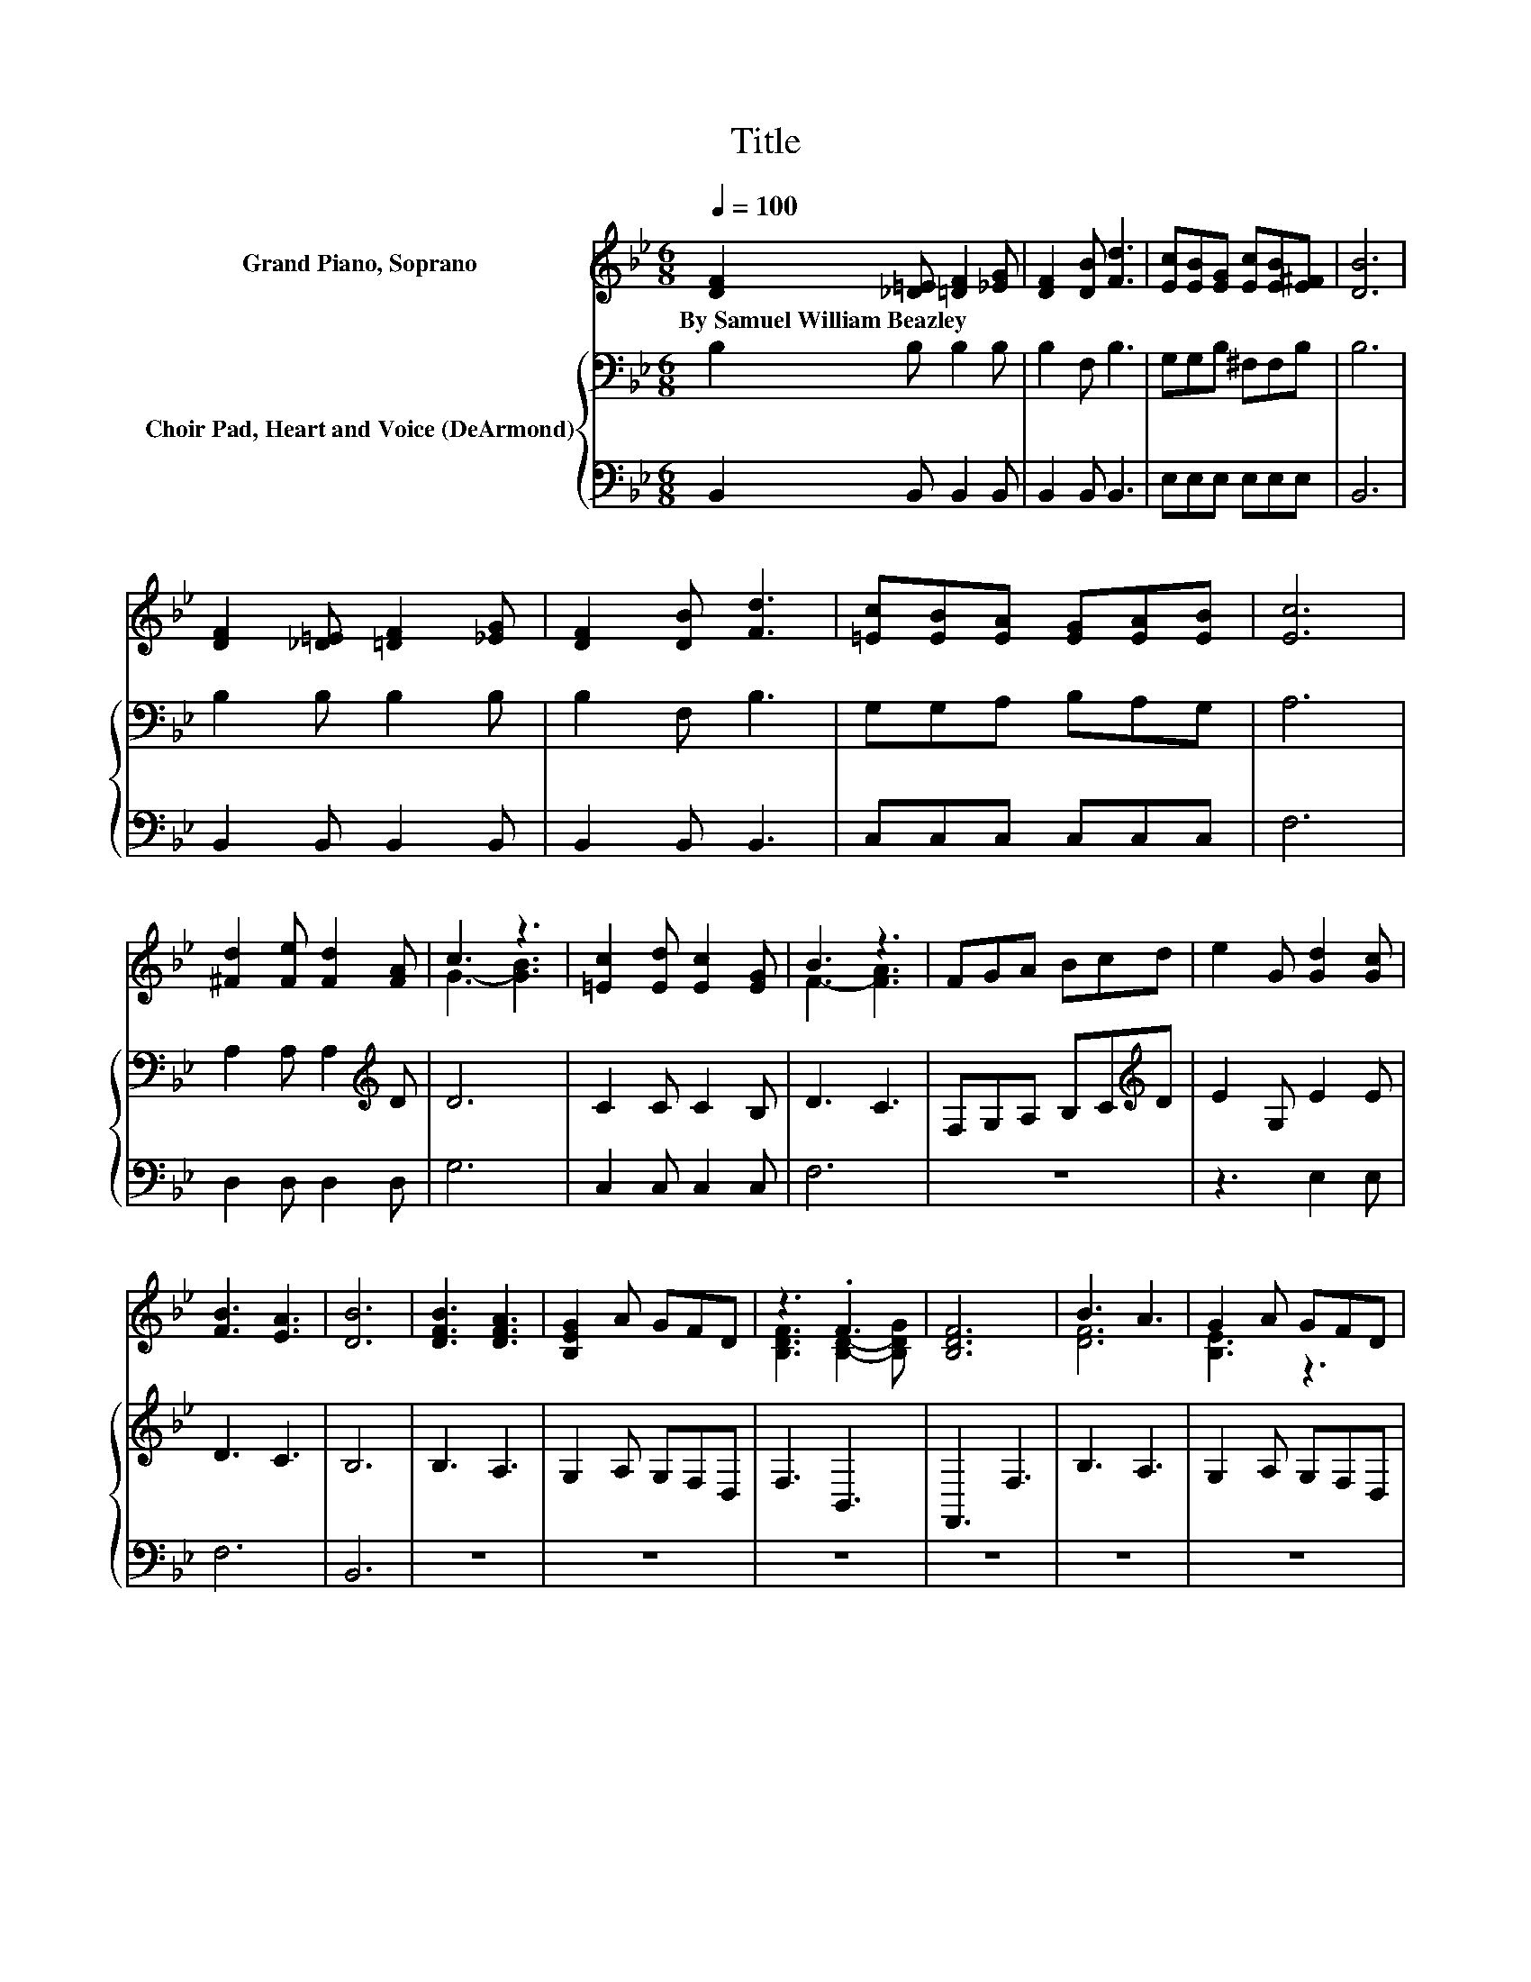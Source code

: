 X:1
T:Title
%%score ( 1 2 ) { 3 | 4 }
L:1/8
Q:1/4=100
M:6/8
K:Bb
V:1 treble nm="Grand Piano, Soprano"
V:2 treble 
V:3 bass nm="Choir Pad, Heart and Voice (DeArmond)"
V:4 bass 
V:1
 [DF]2 [_D=E] [=DF]2 [_EG] | [DF]2 [DB] [Fd]3 | [Ec][EB][EG] [Ec][EB][E^F] | [DB]6 | %4
w: By~Samuel~William~Beazley * * *||||
 [DF]2 [_D=E] [=DF]2 [_EG] | [DF]2 [DB] [Fd]3 | [=Ec][EB][EA] [EG][EA][EB] | [Ec]6 | %8
w: ||||
 [^Fd]2 [Fe] [Fd]2 [FA] | c3 z3 | [=Ec]2 [Ed] [Ec]2 [EG] | B3 z3 | FGA Bcd | e2 G [Gd]2 [Gc] | %14
w: ||||||
 [FB]3 [EA]3 | [DB]6 | [DFB]3 [DFA]3 | [B,EG]2 A GFD | z3 .F3 | [B,DF]6 | B3 A3 | G2 A GFD | %22
w: ||||||||
 [A,EF]3 F2 G | [A,EF]6 | [DFd]3 [D^Fc]3 | [DGB]2 A GAB | [CFc]3 [C=EB]3 | [CFA]2 G FGA | %28
w: ||||||
 [DFB]3 [D^Fc]3 | [DGBd]3 [C=EB]3 | [CEAc]6- | [CEAc]6 | B3 A3 | [B,EG]2 A GFD | F3 z3 | [B,DF]6 | %36
w: ||||||||
 B3 A3 | [B,DG]2 A GFD | z3 .F3 | [A,EF]6 | [^Fd]2 [Fe] [Fd]2 [FA] | [Gc]3 [GB]3 | %42
w: ||||||
 [=Ec]2 [Ed] [Ec]2 [EG] | [FB]3 [FA]3 | FGA Bcd | e2 G [Gd]2 [Gc] | [FB]3 [EA]3 | [DB]6- | %48
w: ||||||
 [DB]3 z3 |] %49
w: |
V:2
 x6 | x6 | x6 | x6 | x6 | x6 | x6 | x6 | x6 | G3- [GB]3 | x6 | F3- [FA]3 | x6 | x6 | x6 | x6 | x6 | %17
 x6 | [B,DF]3 [B,D]2- [B,DG] | x6 | [DF]6 | [B,E]3 z3 | z3 [A,E]3 | x6 | x6 | x6 | x6 | x6 | x6 | %29
 x6 | x6 | x6 | [DF]6 | x6 | [B,D]3- [B,DG]2 G | x6 | [DF]6 | x6 | [A,EF]3 [A,E]2- [A,EG] | x6 | %40
 x6 | x6 | x6 | x6 | x6 | x6 | x6 | x6 | x6 |] %49
V:3
 B,2 B, B,2 B, | B,2 F, B,3 | G,G,B, ^F,F,B, | B,6 | B,2 B, B,2 B, | B,2 F, B,3 | G,G,A, B,A,G, | %7
 A,6 | A,2 A, A,2[K:treble] D | D6 | C2 C C2 B, | D3 C3 | F,G,A, B,C[K:treble]D | E2 G, E2 E | %14
 D3 C3 | B,6 | B,3 A,3 | G,2 A, G,F,D, | F,3 B,,3 | F,,3 F,3 | B,3 A,3 | G,2 A, G,F,D, | F,3 C,3 | %23
 F,,3 F,3 | B,3 A,3 | G,2 ^F, G,A,B, | A,3 G,3 | F,2 =E, F,G,A, | B,3 A,3 | G,3 ^F,3 | F,3 ^F,3 | %31
 F,^F,G, A,G,=F, | B,3 A,3 | G,2 A, G,F,D, | F,3 B,,3 | F,,3 F,3 | B,3 A,3 | G,2 A, G,F,D, | %38
 F,3 C,3 | F,,3 F,3 | A,2 A, A,2[K:treble] D | D3 D3 | C2 C C2 C | D3 C3 | F,G,A, B,C[K:treble]D | %45
 E2 G, F2 F | E3 C3 | B,6- | B,3 z3 |] %49
V:4
 B,,2 B,, B,,2 B,, | B,,2 B,, B,,3 | E,E,E, E,E,E, | B,,6 | B,,2 B,, B,,2 B,, | B,,2 B,, B,,3 | %6
 C,C,C, C,C,C, | F,6 | D,2 D, D,2 D, | G,6 | C,2 C, C,2 C, | F,6 | z6 | z3 E,2 E, | F,6 | B,,6 | %16
 z6 | z6 | z6 | z6 | z6 | z6 | z6 | z6 | z6 | z6 | z6 | z6 | z6 | z6 | z6 | z6 | z6 | z6 | z6 | %35
 z6 | z6 | z6 | z6 | z6 | D,2 D, D,2 D, | G,3 G,3 | C,2 C, C,2 C, | F,3 F,3 | z6 | z3 E,2 E, | %46
 F,3 F,3 | B,,6- | B,,3 z3 |] %49

